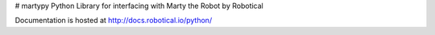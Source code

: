# martypy
Python Library for interfacing with Marty the Robot by Robotical

Documentation is hosted at http://docs.robotical.io/python/



